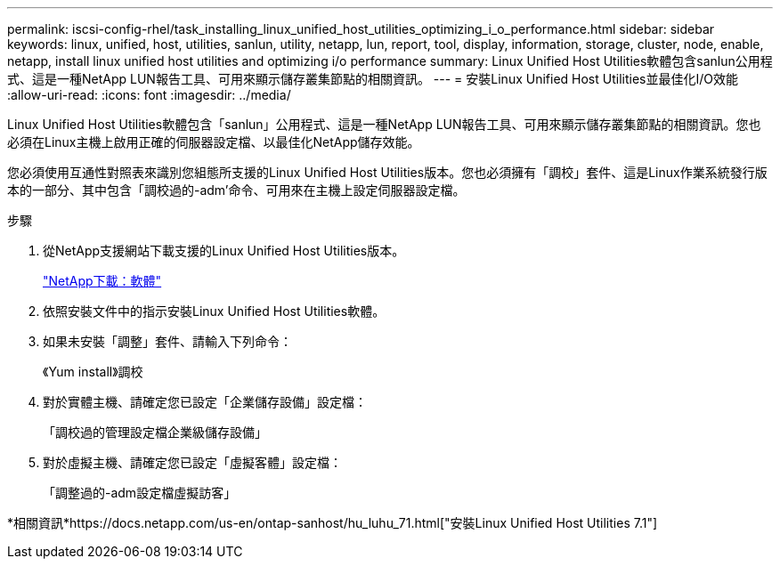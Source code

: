 ---
permalink: iscsi-config-rhel/task_installing_linux_unified_host_utilities_optimizing_i_o_performance.html 
sidebar: sidebar 
keywords: linux, unified, host, utilities, sanlun, utility, netapp, lun, report, tool, display, information, storage, cluster, node, enable, netapp, install linux unified host utilities and optimizing i/o performance 
summary: Linux Unified Host Utilities軟體包含sanlun公用程式、這是一種NetApp LUN報告工具、可用來顯示儲存叢集節點的相關資訊。 
---
= 安裝Linux Unified Host Utilities並最佳化I/O效能
:allow-uri-read: 
:icons: font
:imagesdir: ../media/


[role="lead"]
Linux Unified Host Utilities軟體包含「sanlun」公用程式、這是一種NetApp LUN報告工具、可用來顯示儲存叢集節點的相關資訊。您也必須在Linux主機上啟用正確的伺服器設定檔、以最佳化NetApp儲存效能。

您必須使用互通性對照表來識別您組態所支援的Linux Unified Host Utilities版本。您也必須擁有「調校」套件、這是Linux作業系統發行版本的一部分、其中包含「調校過的-adm'命令、可用來在主機上設定伺服器設定檔。

.步驟
. 從NetApp支援網站下載支援的Linux Unified Host Utilities版本。
+
http://mysupport.netapp.com/NOW/cgi-bin/software["NetApp下載：軟體"]

. 依照安裝文件中的指示安裝Linux Unified Host Utilities軟體。
. 如果未安裝「調整」套件、請輸入下列命令：
+
《Yum install》調校

. 對於實體主機、請確定您已設定「企業儲存設備」設定檔：
+
「調校過的管理設定檔企業級儲存設備」

. 對於虛擬主機、請確定您已設定「虛擬客體」設定檔：
+
「調整過的-adm設定檔虛擬訪客」



*相關資訊*https://docs.netapp.com/us-en/ontap-sanhost/hu_luhu_71.html["安裝Linux Unified Host Utilities 7.1"]

